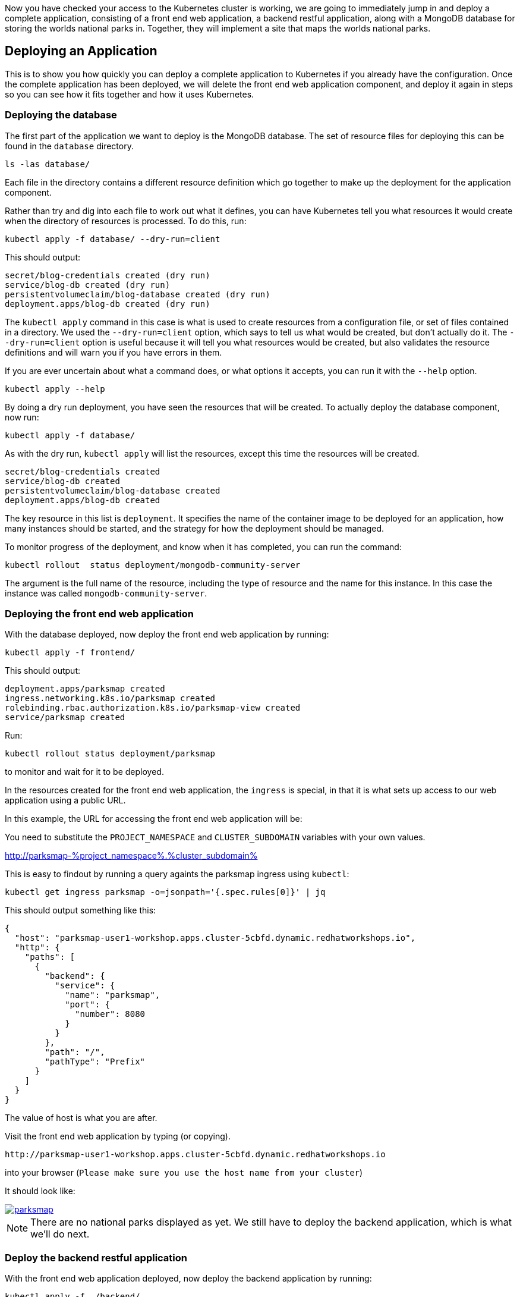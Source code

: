 Now you have checked your access to the Kubernetes cluster is working, we are going to immediately jump in and deploy a complete application, consisting of a front end web application, a backend restful application, along with a MongoDB database for storing the worlds national parks in. Together, they will implement a site that maps the worlds national parks.

## Deploying an Application

This is to show you how quickly you can deploy a complete application to Kubernetes if you already have the configuration. Once the complete application has been deployed, we will delete the front end web application component, and deploy it again in steps so you can see how it fits together and how it uses Kubernetes.

### Deploying the database

The first part of the application we want to deploy is the MongoDB database. The set of resource files for deploying this can be found in the `database` directory.

[source,role="copypaste",subs="attributes"]
----
ls -las database/
----

Each file in the directory contains a different resource definition which go together to make up the deployment for the application component.

Rather than try and dig into each file to work out what it defines, you can have Kubernetes tell you what resources it would create when the directory of resources is processed. To do this, run:

[source,role="copypaste",subs="attributes"]
----
kubectl apply -f database/ --dry-run=client
----

This should output:

[.console-output]
[source,subs="attributes"]
----
secret/blog-credentials created (dry run)
service/blog-db created (dry run)
persistentvolumeclaim/blog-database created (dry run)
deployment.apps/blog-db created (dry run)
----


The `kubectl apply` command in this case is what is used to create resources from a configuration file, or set of files contained in a directory. We used the `--dry-run=client` option, which says to tell us what would be created, but don't actually do it. The `--dry-run=client` option is useful because it will tell you what resources would be created, but also validates the resource definitions and will warn you if you have errors in them.

If you are ever uncertain about what a command does, or what options it accepts, you can run it with the `--help` option.

[source,execute]
----
kubectl apply --help
----

By doing a dry run deployment, you have seen the resources that will be created. To actually deploy the database component, now run:

[.console-input]
[source,execute]
----
kubectl apply -f database/
----

As with the dry run, `kubectl apply` will list the resources, except this time the resources will be created.

[.console-output]
[source]
----
secret/blog-credentials created
service/blog-db created
persistentvolumeclaim/blog-database created
deployment.apps/blog-db created
----

The key resource in this list is `deployment`. It specifies the name of the container image to be deployed for an application, how many instances should be started, and the strategy for how the deployment should be managed.

To monitor progress of the deployment, and know when it has completed, you can run the command:

[.console-input]
[source,execute]
----
kubectl rollout  status deployment/mongodb-community-server
----

The argument is the full name of the resource, including the type of resource and the name for this instance. In this case the instance was called `mongodb-community-server`.

### Deploying the front end web application

With the database deployed, now deploy the front end web application by running:

[.console-input]
[source,execute]
----
kubectl apply -f frontend/
----

This should output:

[.console-output]
[source]
----
deployment.apps/parksmap created
ingress.networking.k8s.io/parksmap created
rolebinding.rbac.authorization.k8s.io/parksmap-view created
service/parksmap created
----

Run:

[.console-input]
[source,execute]
----
kubectl rollout status deployment/parksmap
----

to monitor and wait for it to be deployed.

In the resources created for the front end web application, the `ingress` is special, in that it is what sets up access to our web application using a public URL.

In this example, the URL for accessing the front end web application will be:

You need to substitute the `PROJECT_NAMESPACE` and `CLUSTER_SUBDOMAIN` variables with your own values.

http://parksmap-%project_namespace%.%cluster_subdomain%

This is easy to findout by running a query againts the parksmap ingress using `kubectl`:
[.console-input]
[source,execute]
----
kubectl get ingress parksmap -o=jsonpath='{.spec.rules[0]}' | jq
----

This should output something like this:
[.console-output]
[source]
----
{
  "host": "parksmap-user1-workshop.apps.cluster-5cbfd.dynamic.redhatworkshops.io",
  "http": {
    "paths": [
      {
        "backend": {
          "service": {
            "name": "parksmap",
            "port": {
              "number": 8080
            }
          }
        },
        "path": "/",
        "pathType": "Prefix"
      }
    ]
  }
}
----

The value of host is what you are after.

Visit the front end web application by typing (or copying).

[.console-input]
[source,execute]
----
http://parksmap-user1-workshop.apps.cluster-5cbfd.dynamic.redhatworkshops.io
----

into your browser (`Please make sure you use the host name from your cluster`)

It should look like:

[.bordershadow]
image::parksmap.png[link="self",window=_blank]

NOTE: There are no national parks displayed as yet. We still have to deploy the backend application, which is what we'll do next.

### Deploy the backend restful application

With the front end web application deployed, now deploy the backend application by running:

[.console-input]
[source,execute]
----
kubectl apply -f ./backend/
----

This should output:

[.console-output]
[source]
----
deployment.apps/nationalparks-py created
ingress.networking.k8s.io/nationalparks-py created
service/nationalparks-py created
----

Run:

[.console-input]
[source,execute]
----
kubectl rollout status deployment/nationalparks-py
----

Now visit the front end web application again (make sure you refresh the page), and you'll notice that there are still no national parks displayed. This is because there is no data in the database yet. 

### Load the data

Fortunately, the backend application has an API that we can use to load the data. Later, we'll look at how logging might have helped us work this out.

To load the data into the database, run:

[.console-input]
[source,execute]
----
curl http://nationalparks-py:8080/ws/data/load
----

This should output:

[.console-output]
[source]
----
"Items inserted in database: 2762"
----

As the terminal window is running in the same namespace as the nationalparks-py application on Kubernetes, it can access the kubernetes service directly hence no need for finding out the ingress host name to use (more later).


### Let the fun begin!!!

You should now see a page similar to the one below:

Refresh the parksmap page in the `browser` and this time you should see national parks appearing on the map.

image::parksmap-with-np.png[Working Parksmap, 900]

Feel free to move around the map, zoom in and out, and click on national parks.


